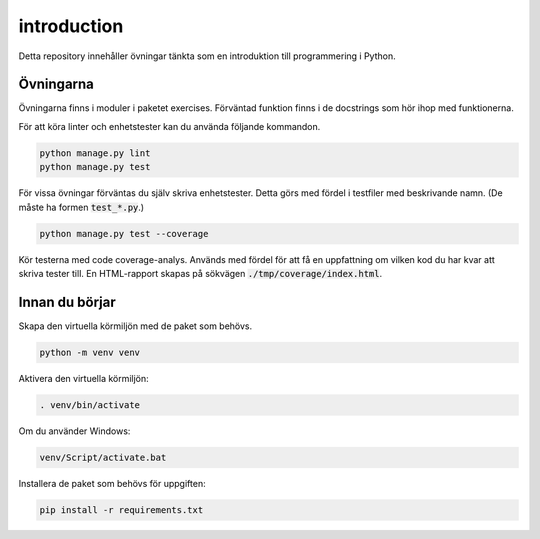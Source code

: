introduction
============

Detta repository innehåller övningar tänkta som en introduktion till
programmering i Python.

Övningarna
----------
Övningarna finns i moduler i paketet exercises.
Förväntad funktion finns i de docstrings som hör ihop med funktionerna.

För att köra linter och enhetstester kan du använda följande kommandon.

.. code-block::

  python manage.py lint
  python manage.py test

För vissa övningar förväntas du själv skriva enhetstester. Detta görs med
fördel i testfiler med beskrivande namn. (De måste ha formen :code:`test_*.py`.)

.. code-block::

  python manage.py test --coverage

Kör testerna med code coverage-analys. Används med fördel för att få en
uppfattning om vilken kod du har kvar att skriva tester till. En HTML-rapport
skapas på sökvägen :code:`./tmp/coverage/index.html`.

Innan du börjar
---------------
Skapa den virtuella körmiljön med de paket som behövs.

.. code-block::

  python -m venv venv

Aktivera den virtuella körmiljön:

.. code-block::

  . venv/bin/activate

Om du använder Windows:

.. code-block::

  venv/Script/activate.bat

Installera de paket som behövs för uppgiften:

.. code-block::

  pip install -r requirements.txt
